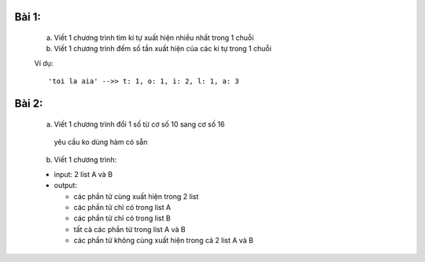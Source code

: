 Bài 1:
------


  a) Viết 1 chương trình tìm kí tự xuất hiện nhiều nhất trong 1 chuỗi
  
  
  b) Viết 1 chương trình đếm số tần xuất hiện của các ki tự trong 1 chuỗi

  
  Ví dụ::
  
  
      'toi la aia' -->> t: 1, o: 1, i: 2, l: 1, a: 3
      

Bài 2:
------


  a) Viết 1 chương trình đổi 1 số từ cơ số 10 sang cơ số 16

    yêu cầu ko dùng hàm có sẵn
  
  
  b) Viết 1 chương trình:
  
  - input: 2 list A và B
  
  - output: 
    
    - các phần tử  cùng xuất hiện trong 2 list
    
    - các phần tử chỉ có trong list A
    
    - các phần tử chỉ có trong list B
    
    - tất cả các phần tử trong list A và B
    
    - các phần tử không cùng xuất hiện trong cả 2 list A và B
    
